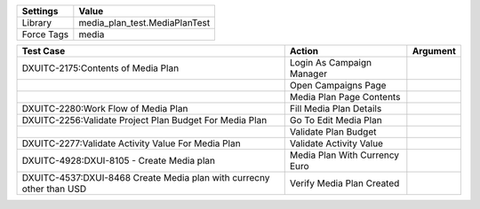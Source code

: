 ================= ================================
Settings           Value
================= ================================
Library            media_plan_test.MediaPlanTest
Force Tags         media
================= ================================


======================================================================================= =========================================== ==========================
Test Case                                                                                       Action                                   Argument
======================================================================================= =========================================== ==========================
DXUITC-2175:Contents of Media Plan                                                        Login As Campaign Manager
\                                                                                         Open Campaigns Page
\                                                                                         Media Plan Page Contents
DXUITC-2280:Work Flow of Media Plan                                                       Fill Media Plan Details
DXUITC-2256:Validate Project Plan Budget For Media Plan                                   Go To Edit Media Plan
\                                                                                         Validate Plan Budget
DXUITC-2277:Validate Activity Value For Media Plan                                        Validate Activity Value
DXUITC-4928:DXUI-8105 - Create Media plan                                                 Media Plan With Currency Euro
DXUITC-4537:DXUI-8468 Create Media plan with currecny other than USD                      Verify Media Plan Created
======================================================================================= =========================================== ==========================
